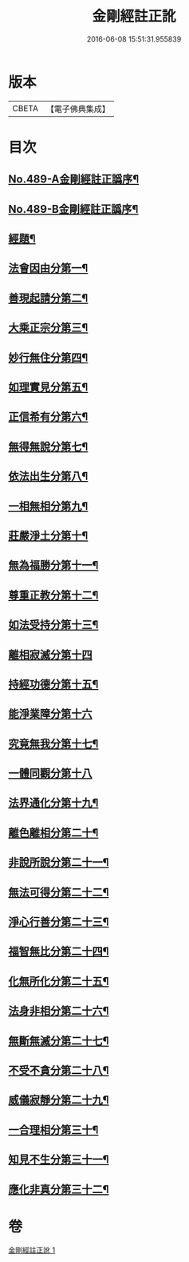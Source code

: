 #+TITLE: 金剛經註正訛 
#+DATE: 2016-06-08 15:51:31.955839

* 版本
 |     CBETA|【電子佛典集成】|

* 目次
** [[file:KR6c0077_001.txt::001-0331a1][No.489-A金剛經註正譌序¶]]
** [[file:KR6c0077_001.txt::001-0331b1][No.489-B金剛經註正譌序¶]]
** [[file:KR6c0077_001.txt::001-0331c15][經題¶]]
** [[file:KR6c0077_001.txt::001-0332a12][法會因由分第一¶]]
** [[file:KR6c0077_001.txt::001-0333a3][善現起請分第二¶]]
** [[file:KR6c0077_001.txt::001-0334b3][大乘正宗分第三¶]]
** [[file:KR6c0077_001.txt::001-0335b4][妙行無住分第四¶]]
** [[file:KR6c0077_001.txt::001-0336b18][如理實見分第五¶]]
** [[file:KR6c0077_001.txt::001-0337a11][正信希有分第六¶]]
** [[file:KR6c0077_001.txt::001-0338a20][無得無說分第七¶]]
** [[file:KR6c0077_001.txt::001-0338c20][依法出生分第八¶]]
** [[file:KR6c0077_001.txt::001-0339c21][一相無相分第九¶]]
** [[file:KR6c0077_001.txt::001-0341b8][莊嚴淨土分第十¶]]
** [[file:KR6c0077_001.txt::001-0342b7][無為福勝分第十一¶]]
** [[file:KR6c0077_001.txt::001-0343a2][尊重正教分第十二¶]]
** [[file:KR6c0077_001.txt::001-0343b14][如法受持分第十三¶]]
** [[file:KR6c0077_001.txt::001-0344c24][離相寂滅分第十四]]
** [[file:KR6c0077_001.txt::001-0347c9][持經功德分第十五¶]]
** [[file:KR6c0077_001.txt::001-0348c24][能淨業障分第十六]]
** [[file:KR6c0077_001.txt::001-0349c14][究竟無我分第十七¶]]
** [[file:KR6c0077_001.txt::001-0351c24][一體同觀分第十八]]
** [[file:KR6c0077_001.txt::001-0352c19][法界通化分第十九¶]]
** [[file:KR6c0077_001.txt::001-0353a21][離色離相分第二十¶]]
** [[file:KR6c0077_001.txt::001-0353c3][非說所說分第二十一¶]]
** [[file:KR6c0077_001.txt::001-0354a19][無法可得分第二十二¶]]
** [[file:KR6c0077_001.txt::001-0354b11][淨心行善分第二十三¶]]
** [[file:KR6c0077_001.txt::001-0354c14][福智無比分第二十四¶]]
** [[file:KR6c0077_001.txt::001-0355a11][化無所化分第二十五¶]]
** [[file:KR6c0077_001.txt::001-0355b16][法身非相分第二十六¶]]
** [[file:KR6c0077_001.txt::001-0356a3][無斷無滅分第二十七¶]]
** [[file:KR6c0077_001.txt::001-0356b11][不受不貪分第二十八¶]]
** [[file:KR6c0077_001.txt::001-0356c23][威儀寂靜分第二十九¶]]
** [[file:KR6c0077_001.txt::001-0357a23][一合理相分第三十¶]]
** [[file:KR6c0077_001.txt::001-0358a15][知見不生分第三十一¶]]
** [[file:KR6c0077_001.txt::001-0358c15][應化非真分第三十二¶]]

* 卷
[[file:KR6c0077_001.txt][金剛經註正訛 1]]

